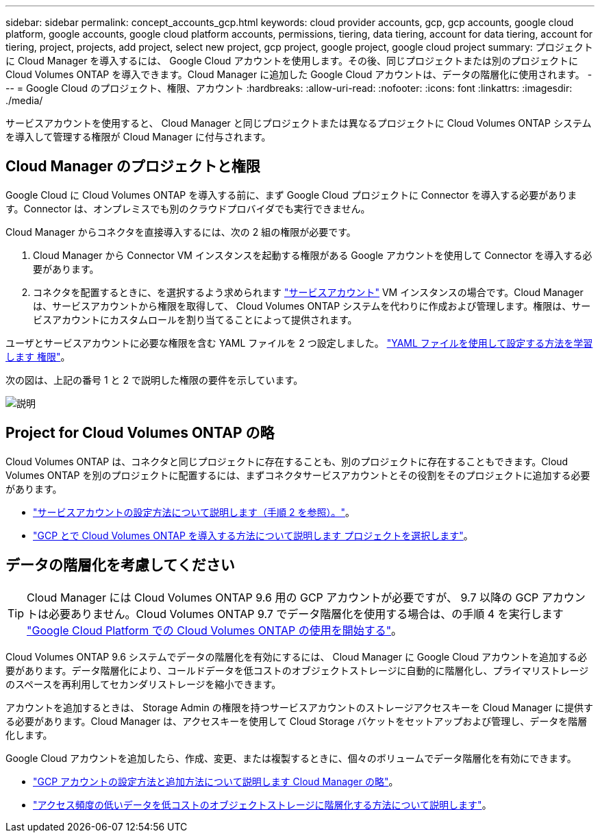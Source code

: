---
sidebar: sidebar 
permalink: concept_accounts_gcp.html 
keywords: cloud provider accounts, gcp, gcp accounts, google cloud platform, google accounts, google cloud platform accounts, permissions, tiering, data tiering, account for data tiering, account for tiering, project, projects, add project, select new project, gcp project, google project, google cloud project 
summary: プロジェクトに Cloud Manager を導入するには、 Google Cloud アカウントを使用します。その後、同じプロジェクトまたは別のプロジェクトに Cloud Volumes ONTAP を導入できます。Cloud Manager に追加した Google Cloud アカウントは、データの階層化に使用されます。 
---
= Google Cloud のプロジェクト、権限、アカウント
:hardbreaks:
:allow-uri-read: 
:nofooter: 
:icons: font
:linkattrs: 
:imagesdir: ./media/


[role="lead"]
サービスアカウントを使用すると、 Cloud Manager と同じプロジェクトまたは異なるプロジェクトに Cloud Volumes ONTAP システムを導入して管理する権限が Cloud Manager に付与されます。



== Cloud Manager のプロジェクトと権限

Google Cloud に Cloud Volumes ONTAP を導入する前に、まず Google Cloud プロジェクトに Connector を導入する必要があります。Connector は、オンプレミスでも別のクラウドプロバイダでも実行できません。

Cloud Manager からコネクタを直接導入するには、次の 2 組の権限が必要です。

. Cloud Manager から Connector VM インスタンスを起動する権限がある Google アカウントを使用して Connector を導入する必要があります。
. コネクタを配置するときに、を選択するよう求められます https://cloud.google.com/iam/docs/service-accounts["サービスアカウント"^] VM インスタンスの場合です。Cloud Manager は、サービスアカウントから権限を取得して、 Cloud Volumes ONTAP システムを代わりに作成および管理します。権限は、サービスアカウントにカスタムロールを割り当てることによって提供されます。


ユーザとサービスアカウントに必要な権限を含む YAML ファイルを 2 つ設定しました。 link:task_creating_connectors_gcp.html["YAML ファイルを使用して設定する方法を学習します 権限"]。

次の図は、上記の番号 1 と 2 で説明した権限の要件を示しています。

image:diagram_permissions_gcp.png["説明"]



== Project for Cloud Volumes ONTAP の略

Cloud Volumes ONTAP は、コネクタと同じプロジェクトに存在することも、別のプロジェクトに存在することもできます。Cloud Volumes ONTAP を別のプロジェクトに配置するには、まずコネクタサービスアカウントとその役割をそのプロジェクトに追加する必要があります。

* link:task_creating_connectors_gcp.html#setting-up-gcp-permissions-to-create-a-connector["サービスアカウントの設定方法について説明します（手順 2 を参照）。"]。
* link:task_deploying_gcp.html["GCP とで Cloud Volumes ONTAP を導入する方法について説明します プロジェクトを選択します"]。




== データの階層化を考慮してください


TIP: Cloud Manager には Cloud Volumes ONTAP 9.6 用の GCP アカウントが必要ですが、 9.7 以降の GCP アカウントは必要ありません。Cloud Volumes ONTAP 9.7 でデータ階層化を使用する場合は、の手順 4 を実行します link:task_getting_started_gcp.html["Google Cloud Platform での Cloud Volumes ONTAP の使用を開始する"]。

Cloud Volumes ONTAP 9.6 システムでデータの階層化を有効にするには、 Cloud Manager に Google Cloud アカウントを追加する必要があります。データ階層化により、コールドデータを低コストのオブジェクトストレージに自動的に階層化し、プライマリストレージのスペースを再利用してセカンダリストレージを縮小できます。

アカウントを追加するときは、 Storage Admin の権限を持つサービスアカウントのストレージアクセスキーを Cloud Manager に提供する必要があります。Cloud Manager は、アクセスキーを使用して Cloud Storage バケットをセットアップおよび管理し、データを階層化します。

Google Cloud アカウントを追加したら、作成、変更、または複製するときに、個々のボリュームでデータ階層化を有効にできます。

* link:task_adding_gcp_accounts.html["GCP アカウントの設定方法と追加方法について説明します Cloud Manager の略"]。
* link:task_tiering.html["アクセス頻度の低いデータを低コストのオブジェクトストレージに階層化する方法について説明します"]。

